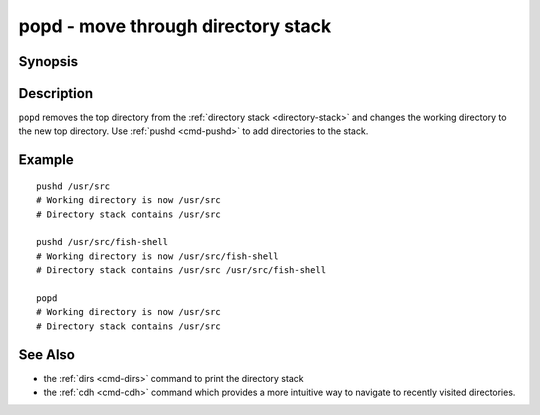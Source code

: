 .. _cmd-popd:

popd - move through directory stack
===================================

Synopsis
--------

.. synopsis::

    popd

Description
-----------

``popd`` removes the top directory from the :ref:`directory stack <directory-stack>` and changes the working directory to the new top directory. Use :ref:`pushd <cmd-pushd>` to add directories to the stack.

Example
-------

::

    pushd /usr/src
    # Working directory is now /usr/src
    # Directory stack contains /usr/src

    pushd /usr/src/fish-shell
    # Working directory is now /usr/src/fish-shell
    # Directory stack contains /usr/src /usr/src/fish-shell

    popd
    # Working directory is now /usr/src
    # Directory stack contains /usr/src

See Also
--------

- the :ref:`dirs <cmd-dirs>` command to print the directory stack
- the :ref:`cdh <cmd-cdh>` command which provides a more intuitive way to navigate to recently visited directories.
